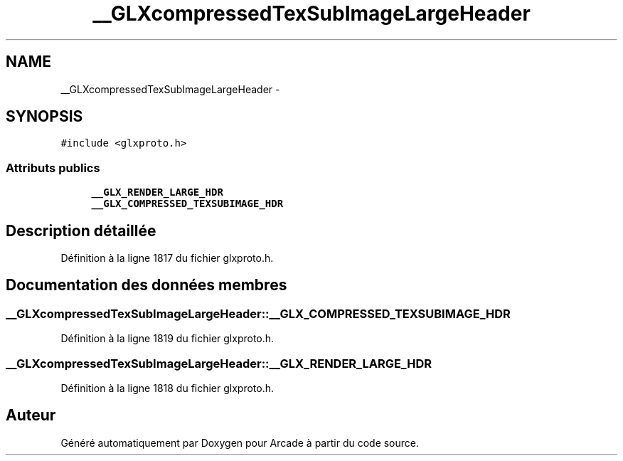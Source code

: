 .TH "__GLXcompressedTexSubImageLargeHeader" 3 "Jeudi 31 Mars 2016" "Version 1" "Arcade" \" -*- nroff -*-
.ad l
.nh
.SH NAME
__GLXcompressedTexSubImageLargeHeader \- 
.SH SYNOPSIS
.br
.PP
.PP
\fC#include <glxproto\&.h>\fP
.SS "Attributs publics"

.in +1c
.ti -1c
.RI "\fB__GLX_RENDER_LARGE_HDR\fP"
.br
.ti -1c
.RI "\fB__GLX_COMPRESSED_TEXSUBIMAGE_HDR\fP"
.br
.in -1c
.SH "Description détaillée"
.PP 
Définition à la ligne 1817 du fichier glxproto\&.h\&.
.SH "Documentation des données membres"
.PP 
.SS "__GLXcompressedTexSubImageLargeHeader::__GLX_COMPRESSED_TEXSUBIMAGE_HDR"

.PP
Définition à la ligne 1819 du fichier glxproto\&.h\&.
.SS "__GLXcompressedTexSubImageLargeHeader::__GLX_RENDER_LARGE_HDR"

.PP
Définition à la ligne 1818 du fichier glxproto\&.h\&.

.SH "Auteur"
.PP 
Généré automatiquement par Doxygen pour Arcade à partir du code source\&.
